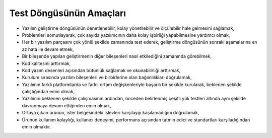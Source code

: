 Test Döngüsünün Amaçları
------------------------

- Yazılım geliştirme döngüsünün denetlenebilir, kolay yönetilebilir ve ölçülebilir hale gelmesini sağlamak,
- Problemleri somutlayarak, çok sayıda yazılımcının daha kolay işbirliği yapabilmesine yardımcı olmak,
- Her bir yazılım parçasını çok yönlü şekilde zamanında test ederek, geliştirme döngüsünün sonraki aşamalarına en az hata ile devam etmek,
- Bir bileşende yapılan geliştirmenin diğer bileşenleri nasıl etkilediğini zamanında görebilmek,
- Kod kalitesini arttırmak,
- Kod yazım desenleri açısından bütünlük sağlamak ve okunabilirliği arttırmak,
- Kurulum sırasında yazılım bileşenleri ve birbirlerine olan bağımlılıkları doğrulamak,
- Yazılımın farklı platformlarda ve farklı ortam değişkenleriyle başarılı bir şekilde kurularak, beklenen şekilde çalıştığından emin olmak,
- Yazılımın beklenen şekilde çalışmasının ardından, önceden belirlenmiş çeşitli yük testleri altında aynı şekilde davranmaya devam ettiğinden emin olmak,
- Ortaya çıkan ürünün, ister belgesindeki işlevleri karşılayıp kaşılamadığını doğrulamak,
- Ürünün kullanım kolaylığı, kullanıcı deneyimi, performans açısından tatmin edici ve standartları karşıladığından emin olmaktır.
